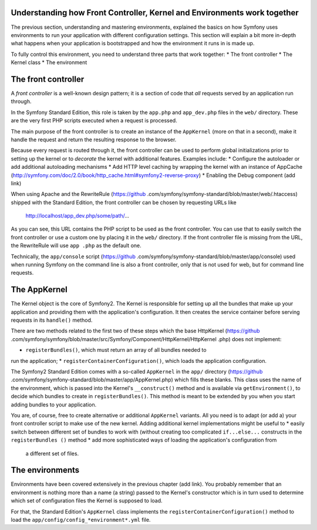 Understanding how Front Controller, Kernel and Environments work together
=========================================================================

The previous section, understanding and mastering environments,
explained the basics on how Symfony uses environments to run your application
with different configuration settings. This section will explain a bit more
in-depth what happens when your application is bootstrapped and how the
environment it runs in is made up.

To fully control this environment, you need to understand three parts that
work together:
* The front controller
* The Kernel class
* The environment

The front controller
====================

A *front controller* is a well-known design pattern; it is a section of
code that *all* requests served by an application run through.

In the Symfony Standard Edition, this role is taken by the ``app.php`` and
``app_dev.php`` files in the ``web/`` directory. These are the very first PHP
scripts executed when a request is processed.

The main purpose of the front controller is to create an instance of the
``AppKernel`` (more on that in a second), make it handle the request and
return the resulting response to the browser.

Because every request is routed through it, the front controller can be used
to perform global initializations prior to setting up the kernel or to
*decorate* the kernel with additional features. Examples include:
* Configure the autoloader or add additional autoloading mechanisms
* Add HTTP level caching by wrapping the kernel with an instance of AppCache
(http://symfony.com/doc/2.0/book/http_cache.html#symfony2-reverse-proxy)
* Enabling the Debug component (add link)

When using Apache and the RewriteRule (https://github
.com/symfony/symfony-standard/blob/master/web/.htaccess) shipped with the
Standard Edition, the front controller can be chosen by requesting URLs like

   http://localhost/app_dev.php/some/path/...

As you can see, this URL contains the PHP script to be used as
the front controller. You can use that to easily switch the front controller
or use a custom one by placing it in the ``web/`` directory. If the front
controller file is missing from the URL, the RewriteRule will use ``app
.php`` as the default one.

Technically, the ``app/console`` script (https://github
.com/symfony/symfony-standard/blob/master/app/console) used when running
Symfony on the command line is also a front controller,
only that is not used for web, but for command line requests.

The AppKernel
=============

The Kernel object is the core of Symfony2. The Kernel is responsible for
setting up all the bundles that make up your application and providing them
with the application's configuration. It then creates the service container
before serving requests in its ``handle()`` method.

There are two methods related to the first two of these steps which the base
HttpKernel
(https://github
.com/symfony/symfony/blob/master/src/Symfony/Component/HttpKernel/HttpKernel
.php) does not implement:

* ``registerBundles()``, which must return an array of all bundles needed to
run the application;
* ``registerContainerConfiguration()``, which loads the application
configuration.

The Symfony2 Standard Edition comes with a so-called ``AppKernel`` in the
``app/`` directory (https://github
.com/symfony/symfony-standard/blob/master/app/AppKernel.php) which fills
these blanks. This class
uses the name of the environment, which is passed into the Kernel's
``__construct()`` method and is available via ``getEnvironment()``,
to decide which bundles to create in ``registerBundles()``. This method is
meant to be extended by you when you start adding bundles to your application.

You are, of course, free to create alternative or additional
``AppKernel`` variants. All you need is to adapt (or add a) your front
controller script to make use of the new kernel. Adding additional kernel
implementations might be useful to
* easily switch between different set of bundles to work with (without
creating too complicated ``if...else...`` constructs in the ``registerBundles
()`` method
* add more sophisticated ways of loading the application's configuration from
 a different set of files.

The environments
================

Environments have been covered extensively in the previous chapter (add link).
You probably remember that an environment is nothing more than a name (a
string) passed to the Kernel's constructor which is in turn used to
determine which set of configuration files the Kernel is supposed to load.

For that, the Standard Edition's ``AppKernel`` class implements the
``registerContainerConfiguration()`` method to load the
``app/config/config_*environment*.yml`` file.














